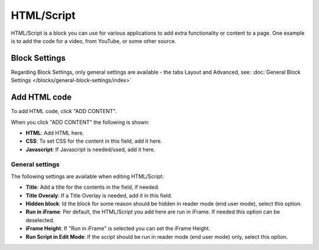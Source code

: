 HTML/Script
===========================================

HTML/Script is a block you can use for various applications to add extra functionality or content to a page. One example is to add the code for a video, from YouTube, or some other source.

Block Settings
***************
Regarding Block Settings, only general settings are available - the tabs Layout and Advanced, see: :doc:`General Block Settings </blocks/general-block-settings/index>`

.. image:: html-settings.png

Add HTML code
****************
To add HTML code, click "ADD CONTENT".

.. image:: html-add-content.png

When you click "ADD CONTENT" the following is shown:

.. image:: html-script-editing.png

+ **HTML**: Add HTML here.
+ **CSS**: To set CSS for the content in this field, add it here.
+ **Javascript**: If Javascript is needed/used, add it here.

General settings
-------------------
The following settings are available when editing HTML/Script:

.. image:: html-script-general.png

+ **Title**: Add a title for the contents in the field, if needed.
+ **Title Overaly**: If a Title Overlay is needed, add it in this field.
+ **Hidden block**: Id the block for some reason should be hidden in reader mode (end user mode), select this option.
+ **Run in iFrame**: Per default, the HTML/Script you add here are run in iFrame. If needed this option can be deselected.
+ **iFrame Height**: If "Run in iFrame" is selected you can set the iFrame Height.
+ **Run Script in Edit Mode**: If the script should be run in reader mode (end user mode) only, select this option.


